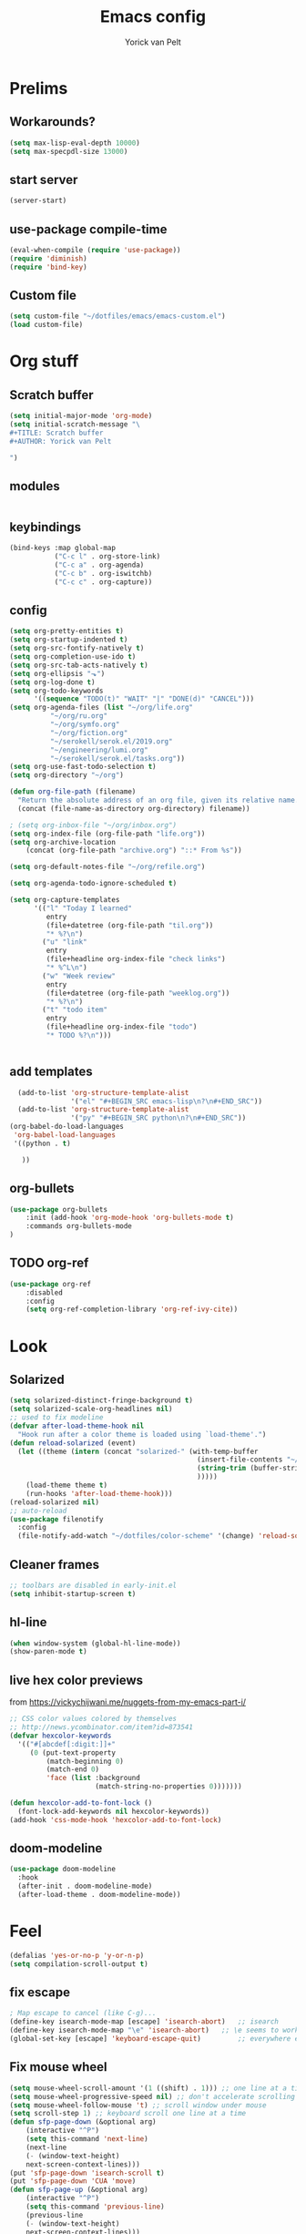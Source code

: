 #+TITLE: Emacs config
#+AUTHOR: Yorick van Pelt

* Prelims
** Workarounds?
#+BEGIN_SRC emacs-lisp
(setq max-lisp-eval-depth 10000)
(setq max-specpdl-size 13000)
#+END_SRC
** start server
#+BEGIN_SRC emacs-lisp
(server-start)
#+END_SRC
** use-package compile-time
#+BEGIN_SRC emacs-lisp
(eval-when-compile (require 'use-package))
(require 'diminish)
(require 'bind-key)
#+END_SRC
** Custom file
#+BEGIN_SRC emacs-lisp
  (setq custom-file "~/dotfiles/emacs/emacs-custom.el")
  (load custom-file)
#+END_SRC
* Org stuff
** Scratch buffer
#+BEGIN_SRC emacs-lisp
  (setq initial-major-mode 'org-mode)
  (setq initial-scratch-message "\
  ,#+TITLE: Scratch buffer
  ,#+AUTHOR: Yorick van Pelt

  ")
#+END_SRC
** modules
#+BEGIN_SRC emacs-lisp
#+END_SRC
** keybindings
#+BEGIN_SRC emacs-lisp
  (bind-keys :map global-map
             ("C-c l" . org-store-link)
             ("C-c a" . org-agenda)
             ("C-c b" . org-iswitchb)
             ("C-c c" . org-capture))
#+END_SRC
** config
#+BEGIN_SRC emacs-lisp
  (setq org-pretty-entities t)
  (setq org-startup-indented t)
  (setq org-src-fontify-natively t)
  (setq org-completion-use-ido t)
  (setq org-src-tab-acts-natively t)
  (setq org-ellipsis "⬎")
  (setq org-log-done t)
  (setq org-todo-keywords
        '((sequence "TODO(t)" "WAIT" "|" "DONE(d)" "CANCEL")))
  (setq org-agenda-files (list "~/org/life.org"
            "~/org/ru.org" 
            "~/org/symfo.org"
            "~/org/fiction.org"
            "~/serokell/serok.el/2019.org"
            "~/engineering/lumi.org"
            "~/serokell/serok.el/tasks.org"))
  (setq org-use-fast-todo-selection t)
  (setq org-directory "~/org")

  (defun org-file-path (filename)
    "Return the absolute address of an org file, given its relative name."
    (concat (file-name-as-directory org-directory) filename))

  ; (setq org-inbox-file "~/org/inbox.org")
  (setq org-index-file (org-file-path "life.org"))
  (setq org-archive-location
      (concat (org-file-path "archive.org") "::* From %s"))

  (setq org-default-notes-file "~/org/refile.org")

  (setq org-agenda-todo-ignore-scheduled t)

  (setq org-capture-templates
        '(("l" "Today I learned"
           entry
           (file+datetree (org-file-path "til.org"))
           "* %?\n")
          ("u" "link"
           entry
           (file+headline org-index-file "check links")
           "* %^L\n")
          ("w" "Week review"
           entry
           (file+datetree (org-file-path "weeklog.org"))
           "* %?\n")
          ("t" "todo item"
           entry
           (file+headline org-index-file "todo")
           "* TODO %?\n")))


#+END_SRC

#+RESULTS:
| l | Today I learned | entry | (file+datetree (org-file-path til.org))     | * %?      |
| u | link            | entry | (file+headline org-index-file check links)  | * %^L      |
| w | Week review     | entry | (file+datetree (org-file-path weeklog.org)) | * %?      |
| t | todo item       | entry | (file+headline org-index-file todo)         | * TODO %? |

** add templates
#+BEGIN_SRC emacs-lisp
    (add-to-list 'org-structure-template-alist
                 '("el" "#+BEGIN_SRC emacs-lisp\n?\n#+END_SRC"))
    (add-to-list 'org-structure-template-alist
                 '("py" "#+BEGIN_SRC python\n?\n#+END_SRC"))
  (org-babel-do-load-languages
   'org-babel-load-languages
   '((python . t)
     
     ))
#+END_SRC

#+RESULTS:

** org-bullets
#+BEGIN_SRC emacs-lisp
(use-package org-bullets
    :init (add-hook 'org-mode-hook 'org-bullets-mode t)
    :commands org-bullets-mode
)
#+END_SRC
** TODO org-ref
#+BEGIN_SRC emacs-lisp
  (use-package org-ref
      :disabled
      :config
      (setq org-ref-completion-library 'org-ref-ivy-cite))
#+END_SRC
* Look
** Solarized
#+BEGIN_SRC emacs-lisp
  (setq solarized-distinct-fringe-background t)
  (setq solarized-scale-org-headlines nil)
  ;; used to fix modeline
  (defvar after-load-theme-hook nil
    "Hook run after a color theme is loaded using `load-theme'.")
  (defun reload-solarized (event)
    (let ((theme (intern (concat "solarized-" (with-temp-buffer
                                                (insert-file-contents "~/dotfiles/color-scheme")
                                                (string-trim (buffer-string))
                                                )))))
      (load-theme theme t)
      (run-hooks 'after-load-theme-hook)))
  (reload-solarized nil)
  ;; auto-reload
  (use-package filenotify
    :config
    (file-notify-add-watch "~/dotfiles/color-scheme" '(change) 'reload-solarized))
#+END_SRC
** Cleaner frames
#+BEGIN_SRC emacs-lisp
  ;; toolbars are disabled in early-init.el
  (setq inhibit-startup-screen t)
#+END_SRC
** hl-line
#+BEGIN_SRC emacs-lisp
(when window-system (global-hl-line-mode))
(show-paren-mode t)
#+END_SRC
** live hex color previews
from https://vickychijwani.me/nuggets-from-my-emacs-part-i/
#+BEGIN_SRC emacs-lisp
;; CSS color values colored by themselves
;; http://news.ycombinator.com/item?id=873541
(defvar hexcolor-keywords
  '(("#[abcdef[:digit:]]+"
     (0 (put-text-property
         (match-beginning 0)
         (match-end 0)
         'face (list :background
                     (match-string-no-properties 0)))))))

(defun hexcolor-add-to-font-lock ()
  (font-lock-add-keywords nil hexcolor-keywords))
(add-hook 'css-mode-hook 'hexcolor-add-to-font-lock)

#+END_SRC
** doom-modeline
#+BEGIN_SRC emacs-lisp
  (use-package doom-modeline
    :hook
    (after-init . doom-modeline-mode)
    (after-load-theme . doom-modeline-mode))
#+END_SRC
* Feel
#+BEGIN_SRC emacs-lisp
  (defalias 'yes-or-no-p 'y-or-n-p)
  (setq compilation-scroll-output t)
#+END_SRC
** fix escape
#+BEGIN_SRC emacs-lisp
; Map escape to cancel (like C-g)...
(define-key isearch-mode-map [escape] 'isearch-abort)   ;; isearch
(define-key isearch-mode-map "\e" 'isearch-abort)   ;; \e seems to work better for terminals
(global-set-key [escape] 'keyboard-escape-quit)         ;; everywhere else
#+End_SRC
** Fix mouse wheel
#+BEGIN_SRC emacs-lisp
(setq mouse-wheel-scroll-amount '(1 ((shift) . 1))) ;; one line at a time
(setq mouse-wheel-progressive-speed nil) ;; don't accelerate scrolling
(setq mouse-wheel-follow-mouse 't) ;; scroll window under mouse
(setq scroll-step 1) ;; keyboard scroll one line at a time
(defun sfp-page-down (&optional arg)
    (interactive "^P")
    (setq this-command 'next-line)
    (next-line
    (- (window-text-height)
	next-screen-context-lines)))
(put 'sfp-page-down 'isearch-scroll t)
(put 'sfp-page-down 'CUA 'move)
(defun sfp-page-up (&optional arg)
    (interactive "^P")
    (setq this-command 'previous-line)
    (previous-line
    (- (window-text-height)
	next-screen-context-lines)))
(put 'sfp-page-up 'isearch-scroll t)
(put 'sfp-page-up 'CUA 'move)
(setq scroll-error-top-bottom t)
#+END_SRC
** fix c-z
#+BEGIN_SRC emacs-lisp
(global-unset-key (kbd "C-z"))

#+END_SRC
** Ivy
#+BEGIN_SRC emacs-lisp
  (use-package ivy
      :init
      (setq ivy-height 10)
      (setq ivy-use-virtual-buffers t)
      (setq enable-recursive-minibuffers t)
      :config
      (ivy-mode t)
      :diminish
      :bind (("C-s" . swiper)
             ("C-c C-r" . ivy-resume)
             ("C-x b" . ivy-switch-buffer)
             ("<f6>" . ivy-resume)))
#+END_SRC
** Counsel
#+BEGIN_SRC emacs-lisp
    (use-package counsel
        :bind (("M-x" . counsel-M-x)
               ("C-x C-f" . counsel-find-file)
               ("C-h f" . counsel-describe-function)
               ("C-h v" . counsel-describe-variable)))
#+END_SRC
    (global-set-key (kbd "<f1> l") 'counsel-find-library)
    (global-set-key (kbd "<f2> i") 'counsel-info-lookup-symbol)
    (global-set-key (kbd "<f2> u") 'counsel-unicode-char)
    ;; (global-set-key (kbd "C-c g") 'counsel-git)
    ;; (global-set-key (kbd "C-c j") 'counsel-git-grep)
    ;; (global-set-key (kbd "C-c k") 'counsel-ag)
    ;; (global-set-key (kbd "C-x l") 'counsel-locate)
    ;; (global-set-key (kbd "C-S-o") 'counsel-rhythmbox)
    ;; (define-key read-expression-map (kbd "C-r") 'counsel-expression-history)
** projectile
#+BEGIN_SRC emacs-lisp
    (use-package projectile
      :init
      (setq projectile-mode-line "Projectile")
      :config
      (projectile-global-mode t)
      )
  ;(use-package counsel-projectile))
#+END_SRC
** ggtags
#+BEGIN_SRC emacs-lisp
(use-package ggtags
:bind ("M-." . ggtags-find-tag-dwim))
#+END_SRC
** intuitive window resize
#+BEGIN_SRC emacs-lisp
;; intuitive window resizing
(defun xor (b1 b2)
  (or (and b1 b2)
      (and (not b1) (not b2))))

(defun move-border-left-or-right (arg dir)
  "General function covering move-border-left and move-border-right. If DIR is
     t, then move left, otherwise move right."
  (interactive)
  (if (null arg) (setq arg 3))
  (let ((left-edge (nth 0 (window-edges))))
    (if (xor (= left-edge 0) dir)
        (shrink-window arg t)
        (enlarge-window arg t))))

(defun move-border-up-or-down (arg dir)
  "General function covering move-border-up and move-border-down. If DIR is
     t, then move up, otherwise move down."
  (interactive)
  (if (null arg) (setq arg 3))
  (let ((top-edge (nth 1 (window-edges))))
    (if (xor (= top-edge 0) dir)
        (shrink-window arg nil)
        (enlarge-window arg nil))))

(defun move-border-left (arg)
  (interactive "P")
  (move-border-left-or-right arg t))

(defun move-border-right (arg)
  (interactive "P")
  (move-border-left-or-right arg nil))

(defun move-border-up (arg)
  (interactive "P")
  (move-border-up-or-down arg t))

(defun move-border-down (arg)
  (interactive "P")
  (move-border-up-or-down arg nil))
;; keybindings for window resizing
(global-set-key (kbd "C-S-<left>") 'move-border-left)
(global-set-key (kbd "C-S-<right>") 'move-border-right)
(global-set-key (kbd "C-s-<up>") 'move-border-up)
(global-set-key (kbd "C-s-<down>") 'move-border-down)

#+END_SRC

#+RESULTS:
: move-border-down

** TODO i3-emacs
** Terminal
#+BEGIN_SRC emacs-lisp
(xterm-mouse-mode 1)
(define-key local-function-key-map "\033[73;5~" [(control return)])
#+END_SRC
* editing
** line numbers
*** relative
#+BEGIN_SRC emacs-lisp
(use-package linum-relative
    :commands linum-relative-toggle)
#+END_SRC
*** enable globally
#+BEGIN_SRC emacs-lisp
(global-linum-mode t)
#+END_SRC
** direnv
#+BEGIN_SRC emacs-lisp
(use-package direnv
 :config
 (direnv-mode))
#+END_SRC
** autocomplete
#+BEGIN_SRC emacs-lisp
  (use-package company
    :diminish
  :hook (after-init . global-company-mode))
#+END_SRC
** Indentation
#+BEGIN_SRC emacs-lisp
  (setq-default indent-tabs-mode nil)
  (setq-default tab-width 2) ; or any other preferred value
  (defvaralias 'c-basic-offset 'tab-width)
  (defvaralias 'cperl-indent-level 'tab-width)
  (define-key prog-mode-map (kbd "<tab>") #'company-indent-or-complete-common)
#+END_SRC
** smart home key
#+BEGIN_SRC emacs-lisp
;; "smart" home, i.e., home toggles b/w 1st non-blank character and 1st column
(defun smart-beginning-of-line ()
  "Move point to first non-whitespace character or beginning-of-line."
  (interactive "^") ; Use (interactive "^") in Emacs 23 to make shift-select work
  (let ((oldpos (point)))
    (back-to-indentation)
    (and (= oldpos (point))
         (beginning-of-line))))
(global-set-key (kbd "C-a") 'smart-beginning-of-line)

#+END_SRC


** git-gutter-fringe
#+BEGIN_SRC emacs-lisp
  ;; (use-package git-gutter-fringe
  ;;     :config (global-git-gutter-mode t))
#+END_SRC
** all-the-icons
#+BEGIN_SRC emacs-lisp
(use-package all-the-icons
    :commands all-the-icons-insert)
#+END_SRC
** backups
from [[https://www.emacswiki.org/emacs/BackupDirectory][emacs wiki]]
#+BEGIN_SRC emacs-lisp
(setq vc-make-backup-files t)
(setq
   backup-by-copying t      ; don't clobber symlinks
   backup-directory-alist
    '(("." . "~/.emacs.d/.saves"))    ; don't litter my fs tree
   delete-old-versions t
   kept-new-versions 6
   kept-old-versions 2
   version-control t)       ; use versioned backups

#+END_SRC
** Undo-tree
#+BEGIN_SRC emacs-lisp
  (use-package undo-tree
    :diminish undo-tree-mode
    :init
    ;; prevent .~undo-tree file pollution
    (setq undo-tree-auto-save-history nil)
    :config
    (global-undo-tree-mode))

#+END_SRC
** Evil
#+BEGIN_SRC emacs-lisp
  (setq evil-want-C-i-jump nil)

  (use-package evil
    :config
    (evil-mode t)
    (evil-set-undo-system 'undo-tree)

    (define-key evil-motion-state-map (kbd "<home>") 'smart-beginning-of-line)

    ;; change cursor based on mode
    (add-hook 'evil-insert-state-entry-hook (lambda () (when (not (display-graphic-p)) (send-string-to-terminal "\033[5 q"))))
    (add-hook 'evil-normal-state-entry-hook (lambda () (when (not (display-graphic-p)) (send-string-to-terminal "\033[0 q"))))
    )
  (use-package evil-mc
    :config (global-evil-mc-mode 1)
    :after evil)
  (use-package which-key
    :diminish
    :init
    (setq which-key-allow-evil-operators t)
    (setq which-key-show-operator-state-maps t)
    :config
    (which-key-mode 1)
    (which-key-setup-minibuffer)) ; do I need this?
#+END_SRC

#+RESULTS:
: t

*** evil-goggles
#+BEGIN_SRC emacs-lisp
  (use-package evil-goggles
    :diminish
    :after evil
    :config
    (evil-goggles-mode)
    (evil-goggles-use-diff-faces))
#+END_SRC
*** TODO [[https://github.com/emacs-evil/evil-surround][evil-surround]]
*** TODO more evil bindings
**** https://github.com/Somelauw/evil-org-mode/blob/master/doc/keythemes.org
**** follow link with ret
** TODO multiple-cursors
** crdt
#+BEGIN_SRC emacs-lisp
  (use-package crdt
    :commands (crdt-connect))
#+END_SRC

#+RESULTS:

** DONE fix clipboard on wayland
#+BEGIN_SRC emacs-lisp
  (setq wl-copy-process nil)
  (defun wl-copy (text)
    (setq wl-copy-process (let ((default-directory "~"))
                            (make-process :name "wl-copy"
                                          :buffer nil
                                          :command '("wl-copy" "-f" "-n")
                                          :noquery t
                                          :connection-type 'pipe)))
    (process-send-string wl-copy-process text)
    (process-send-eof wl-copy-process))
  (defun wl-paste ()
    (if (and wl-copy-process (process-live-p wl-copy-process))
        nil
        (let ((default-directory "~"))
          (shell-command-to-string "wl-paste -n | tr -d '\r'"))))
  (setq interprogram-cut-function 'wl-copy)
  (setq interprogram-paste-function 'wl-paste)
#+END_SRC

#+RESULTS:
: wl-paste

* Tools
** Magit
#+BEGIN_SRC emacs-lisp
  (use-package magit
      :bind (("C-c g" . magit-status)
             ("C-c C-g l" . magit-log-all)))
  (use-package forge
    :init
(setq forge-topic-list-limit '(60 . 0))
    :after magit)
#+END_SRC
** weechat
#+BEGIN_SRC emacs-lisp
(use-package weechat
  :commands weechat-connect
  :init
  (setq weechat-more-lines-amount 100)
  (setq weechat-host-default "pennyworth.yori.cc")
  (setq weechat-mode-default "ssh -W localhost:%p %h")
  (setq weechat-modules '(weechat-button weechat-complete weechat-notifications))
)
#+END_SRC
** notmuch
#+BEGIN_SRC emacs-lisp
(use-package notmuch
      :bind (("C-c n" . notmuch)))
#+END_SRC
** TODO https://github.com/mbork/beeminder.el
* language-specific
** markdown
#+BEGIN_SRC emacs-lisp
  (use-package markdown-mode
    :commands (markdown-mode gfm-mode)
    :mode (("README\\.md\\'" . gfm-mode)
           ("\\.md\\'" . markdown-mode)
           ("\\.markdown\\'" . markdown-mode))
    :init (setq markdown-command "multimarkdown"))
#+END_SRC
** org
*** TODO spellchecking
*** TODO disable linum on org mode
*** TODO use org-cliplink
** nix
#+BEGIN_SRC emacs-lisp

  (defun nix-flake-current-dir ()
    (interactive)
    (let ((default-directory (projectile-project-root)))
      (nix-flake (projectile-project-root))))
  (use-package nix-mode
    :commands (nix-mode nix-flake)
    :bind (("C-c f" . nix-flake-current-dir))
    :mode (("\\.nix\\'" . nix-mode)))
#+END_SRC
** lsp
#+BEGIN_SRC emacs-lisp
  (use-package lsp-mode
    :init
    (setq lsp-keymap-prefix "C-c s")
    :hook
    (lsp-mode . lsp-enable-which-key-integration)
    :commands
    (lsp lsp-deferred))
  (use-package lsp-ivy
    :commands lsp-ivy-workspace-symbol
    :after lsp)
  (use-package lsp-ui
    :commands lsp-ui-mode
    :after lsp)
  (setq gc-cons-threshold 100000000)
  (setq read-process-output-max (* 1024 1024 3)) ;; 3mb
#+END_SRC

#+RESULTS:
: 3145728

** haskell
#+BEGIN_SRC emacs-lisp
  (load-library "haskell-mode-autoloads")
  ;;   (use-package intero
  ;;    :config     (add-hook 'haskell-mode-hook 'intero-mode)
  ;;   )
#+END_SRC

*** TODO intero / haskell mode  [[https://wiki.haskell.org/Emacs]]
** rust
#+BEGIN_SRC emacs-lisp
(use-package rust-mode
    :commands (rust-mode)
    :mode (("\\.rs\\'" . rust-mode)))
#+END_SRC
** terraform-mode
#+BEGIN_SRC emacs-lisp
(use-package terraform-mode
    :commands (terraform-mode)
    :mode (("\\.tf\\'" . terraform-mode)))
#+END_SRC
** vue
#+BEGIN_SRC emacs-lisp
(use-package vue-mode
    :commands (vue-mode)
    :mode (("\\.vue\\'" . vue-mode)))
#+END_SRC
** reason
#+BEGIN_SRC emacs-lisp
(use-package reason-mode
    :commands (reason-mode)
    :mode (("\\.re\\'" . reason-mode)))
#+END_SRC
** TODO proof-general
* Inspiration
** [[https://github.com/hrs/dotfiles/blob/master/emacs/.emacs.d/configuration.org][hrs]]
** [[https://github.com/angrybacon/dotemacs][angrybacon]]
** [[https://github.com/hlissner/.emacs.d][doom]]
** [[https://gist.github.com/fmap/b0e89549d43c4cc0d90c14579e366eb3][fmap]]  
** [[https://github.com/muflax-scholars/emacs.d][muflax]]
** [[https://github.com/jwiegley/dot-emacs/blob/master/init.el][jwiegly]]
